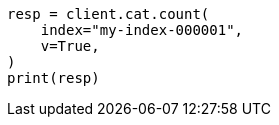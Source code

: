 // This file is autogenerated, DO NOT EDIT
// how-to/size-your-shards.asciidoc:457

[source, python]
----
resp = client.cat.count(
    index="my-index-000001",
    v=True,
)
print(resp)
----
